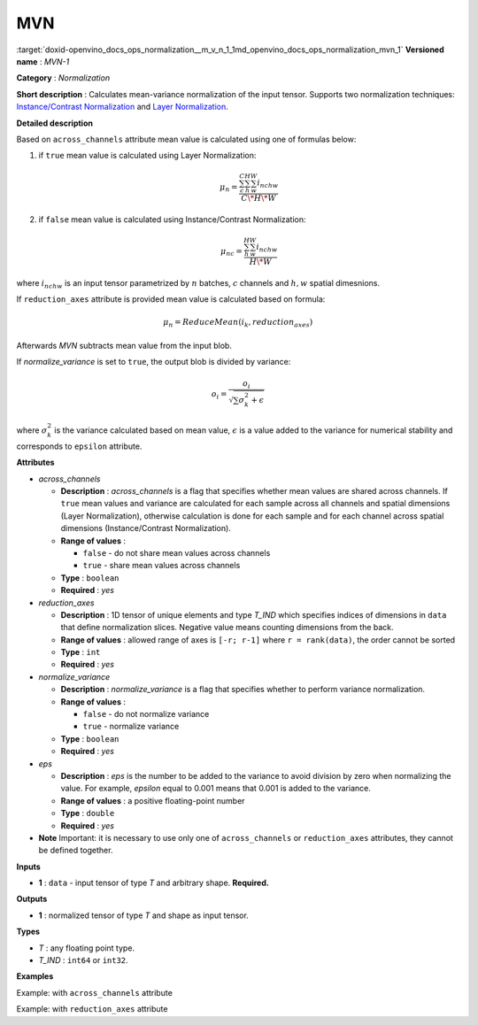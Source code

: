 .. index:: pair: page; MVN
.. _doxid-openvino_docs_ops_normalization__m_v_n_1:


MVN
===

:target:`doxid-openvino_docs_ops_normalization__m_v_n_1_1md_openvino_docs_ops_normalization_mvn_1` **Versioned name** : *MVN-1*

**Category** : *Normalization*

**Short description** : Calculates mean-variance normalization of the input tensor. Supports two normalization techniques: `Instance/Contrast Normalization <https://arxiv.org/abs/1607.08022>`__ and `Layer Normalization <https://arxiv.org/abs/1607.06450>`__.

**Detailed description**

Based on ``across_channels`` attribute mean value is calculated using one of formulas below:

#. if ``true`` mean value is calculated using Layer Normalization:
   
   .. math::
   
   	\mu_{n} = \frac{\sum_{c}^{C}\sum_{h}^{H}\sum_{w}^{W} i_{nchw}}{C \* H \* W}

#. if ``false`` mean value is calculated using Instance/Contrast Normalization:
   
   .. math::
   
   	\mu_{nc} = \frac{\sum_{h}^{H}\sum_{w}^{W} i_{nchw}}{H \* W}

where :math:`i_{nchw}` is an input tensor parametrized by :math:`n` batches, :math:`c` channels and :math:`h,w` spatial dimesnions.

If ``reduction_axes`` attribute is provided mean value is calculated based on formula:

.. math::

	\mu_{n} = ReduceMean(i_{k}, reduction_axes)

Afterwards *MVN* subtracts mean value from the input blob.

If *normalize_variance* is set to ``true``, the output blob is divided by variance:

.. math::

	o_{i}=\frac{o_{i}}{\sqrt {\sum {\sigma_{k}^2}+\epsilon}}

where :math:`\sigma_{k}^2` is the variance calculated based on mean value, :math:`\epsilon` is a value added to the variance for numerical stability and corresponds to ``epsilon`` attribute.

**Attributes**

* *across_channels*
  
  * **Description** : *across_channels* is a flag that specifies whether mean values are shared across channels. If ``true`` mean values and variance are calculated for each sample across all channels and spatial dimensions (Layer Normalization), otherwise calculation is done for each sample and for each channel across spatial dimensions (Instance/Contrast Normalization).
  
  * **Range of values** :
    
    * ``false`` - do not share mean values across channels
    
    * ``true`` - share mean values across channels
  
  * **Type** : ``boolean``
  
  * **Required** : *yes*

* *reduction_axes*
  
  * **Description** : 1D tensor of unique elements and type *T_IND* which specifies indices of dimensions in ``data`` that define normalization slices. Negative value means counting dimensions from the back.
  
  * **Range of values** : allowed range of axes is ``[-r; r-1]`` where ``r = rank(data)``, the order cannot be sorted
  
  * **Type** : ``int``
  
  * **Required** : *yes*

* *normalize_variance*
  
  * **Description** : *normalize_variance* is a flag that specifies whether to perform variance normalization.
  
  * **Range of values** :
    
    * ``false`` - do not normalize variance
    
    * ``true`` - normalize variance
  
  * **Type** : ``boolean``
  
  * **Required** : *yes*

* *eps*
  
  * **Description** : *eps* is the number to be added to the variance to avoid division by zero when normalizing the value. For example, *epsilon* equal to 0.001 means that 0.001 is added to the variance.
  
  * **Range of values** : a positive floating-point number
  
  * **Type** : ``double``
  
  * **Required** : *yes*

* **Note** Important: it is necessary to use only one of ``across_channels`` or ``reduction_axes`` attributes, they cannot be defined together.

**Inputs**

* **1** : ``data`` - input tensor of type *T* and arbitrary shape. **Required.**

**Outputs**

* **1** : normalized tensor of type *T* and shape as input tensor.

**Types**

* *T* : any floating point type.

* *T_IND* : ``int64`` or ``int32``.

**Examples**

Example: with ``across_channels`` attribute

.. ref-code-block:: cpp

	<layer ... type="MVN">
	    <data across_channels="true" eps="1e-9" normalize_variance="true"/>
	    <input>
	        <port id="0">
	            <dim>6</dim>
	            <dim>12</dim>
	            <dim>10</dim>
	            <dim>24</dim>
	        </port>
	    </input>
	    <output>
	        <port id="2">
	            <dim>6</dim>
	            <dim>12</dim>
	            <dim>10</dim>
	            <dim>24</dim>
	        </port>
	    </output>
	</layer>

Example: with ``reduction_axes`` attribute

.. ref-code-block:: cpp

	<layer ... type="MVN">
	    <data reduction_axes="2,3" eps="1e-9" normalize_variance="true"/>
	    <input>
	        <port id="0">
	            <dim>6</dim>
	            <dim>12</dim>
	            <dim>10</dim>
	            <dim>24</dim>
	        </port>
	    </input>
	    <output>
	        <port id="2">
	            <dim>6</dim>
	            <dim>12</dim>
	            <dim>10</dim>
	            <dim>24</dim>
	        </port>
	    </output>
	</layer>

